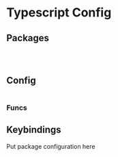 
* Typescript Config
** Packages

#+begin_src emacs-lisp



#+end_src

** Config

#+begin_src emacs-lisp

#+end_src

*** Funcs



** Keybindings

Put package configuration here
#+begin_src emacs-lisp :tangle no

#+end_src

